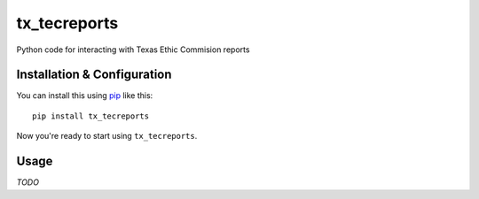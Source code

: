 tx_tecreports
=============
Python code for interacting with Texas Ethic Commision reports


Installation & Configuration
----------------------------
You can install this using `pip`_ like this:

::

    pip install tx_tecreports

Now you're ready to start using ``tx_tecreports``.


Usage
-----
*TODO*


.. _pip: http://www.pip-installer.org/en/latest/

